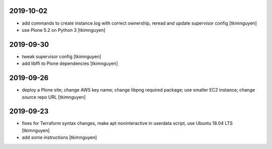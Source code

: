 2019-10-02
==========

- add commands to create instance.log with correct ownership,
  reread and update supervisor config
  [tkimnguyen]

- use Plone 5.2 on Python 3
  [tkimnguyen]

2019-09-30
==========

- tweak supervisor config
  [tkimnguyen]

- add libffi to Plone dependencies
  [tkimnguyen]

2019-09-26
==========

- deploy a Plone site; change AWS key name; change libpng required package; use smaller EC2 instance; change source repo URL
  [tkimnguyen]

2019-09-23
==========

- fixes for Terraform syntax changes, make apt noninteractive in userdata script, use Ubuntu 18.04 LTS
  [tkimnguyen]

- add some instructions
  [tkimnguyen]
